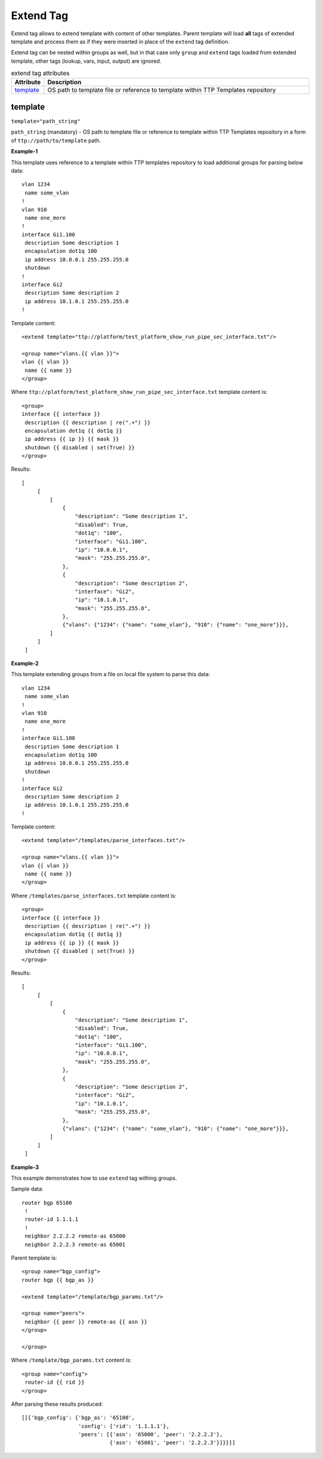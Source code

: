 Extend Tag
==========

Extend tag allows to extend template with content of other templates. Parent template will load **all** 
tags of extended template and process them as if they were inserted in place of the ``extend`` tag 
definition.

Extend tag can be nested within groups as well, but in that case only ``group`` and ``extend`` tags loaded from
extended template, other tags (lookup, vars, input, output) are ignored.

.. list-table:: extend tag attributes
   :widths: 10 90
   :header-rows: 1

   * - Attribute
     - Description
   * - `template`_   
     - OS path to template file or reference to template within TTP Templates repository
     
template
--------
``template="path_string"``

``path_string`` (mandatory) - OS path to template file or reference to template within TTP Templates repository in a form of ``ttp://path/to/template`` path.

**Example-1**

This template uses reference to a template within TTP templates repository to load additional groups for parsing below data::

    vlan 1234
     name some_vlan
    !
    vlan 910
     name one_more
    !
    interface Gi1.100
     description Some description 1
     encapsulation dot1q 100
     ip address 10.0.0.1 255.255.255.0
     shutdown
    !
    interface Gi2
     description Some description 2
     ip address 10.1.0.1 255.255.255.0
    !
    
Template content::

    <extend template="ttp://platform/test_platform_show_run_pipe_sec_interface.txt"/>
    
    <group name="vlans.{{ vlan }}">
    vlan {{ vlan }}
     name {{ name }}
    </group>
    
Where ``ttp://platform/test_platform_show_run_pipe_sec_interface.txt`` template content is::

    <group>
    interface {{ interface }}
     description {{ description | re(".+") }}
     encapsulation dot1q {{ dot1q }}
     ip address {{ ip }} {{ mask }}
     shutdown {{ disabled | set(True) }}
    </group>
    
Results::

   [
        [
            [
                {
                    "description": "Some description 1",
                    "disabled": True,
                    "dot1q": "100",
                    "interface": "Gi1.100",
                    "ip": "10.0.0.1",
                    "mask": "255.255.255.0",
                },
                {
                    "description": "Some description 2",
                    "interface": "Gi2",
                    "ip": "10.1.0.1",
                    "mask": "255.255.255.0",
                },
                {"vlans": {"1234": {"name": "some_vlan"}, "910": {"name": "one_more"}}},
            ]
        ]
    ]
    
**Example-2**

This template extending groups from a file on local file system to parse this data::

    vlan 1234
     name some_vlan
    !
    vlan 910
     name one_more
    !
    interface Gi1.100
     description Some description 1
     encapsulation dot1q 100
     ip address 10.0.0.1 255.255.255.0
     shutdown
    !
    interface Gi2
     description Some description 2
     ip address 10.1.0.1 255.255.255.0
    !
    
Template content::

    <extend template="/templates/parse_interfaces.txt"/>
    
    <group name="vlans.{{ vlan }}">
    vlan {{ vlan }}
     name {{ name }}
    </group>
    
Where ``/templates/parse_interfaces.txt`` template content is::

    <group>
    interface {{ interface }}
     description {{ description | re(".+") }}
     encapsulation dot1q {{ dot1q }}
     ip address {{ ip }} {{ mask }}
     shutdown {{ disabled | set(True) }}
    </group>
    
Results::

   [
        [
            [
                {
                    "description": "Some description 1",
                    "disabled": True,
                    "dot1q": "100",
                    "interface": "Gi1.100",
                    "ip": "10.0.0.1",
                    "mask": "255.255.255.0",
                },
                {
                    "description": "Some description 2",
                    "interface": "Gi2",
                    "ip": "10.1.0.1",
                    "mask": "255.255.255.0",
                },
                {"vlans": {"1234": {"name": "some_vlan"}, "910": {"name": "one_more"}}},
            ]
        ]
    ]
    
**Example-3**

This example demonstrates how to use ``extend`` tag withing groups. 

Sample data::

    router bgp 65100
     !
     router-id 1.1.1.1
     !
     neighbor 2.2.2.2 remote-as 65000
     neighbor 2.2.2.3 remote-as 65001
     
Parent template is::

    <group name="bgp_config">
    router bgp {{ bgp_as }}
    
    <extend template="/template/bgp_params.txt"/>
    
    <group name="peers">
     neighbor {{ peer }} remote-as {{ asn }}
    </group>
    
    </group> 
    
Where ``/template/bgp_params.txt`` content is::

    <group name="config">
     router-id {{ rid }}
    </group>

After parsing these results produced::

    [[{'bgp_config': {'bgp_as': '65100',
                      'config': {'rid': '1.1.1.1'},
                      'peers': [{'asn': '65000', 'peer': '2.2.2.2'},
                                {'asn': '65001', 'peer': '2.2.2.3'}]}}]]